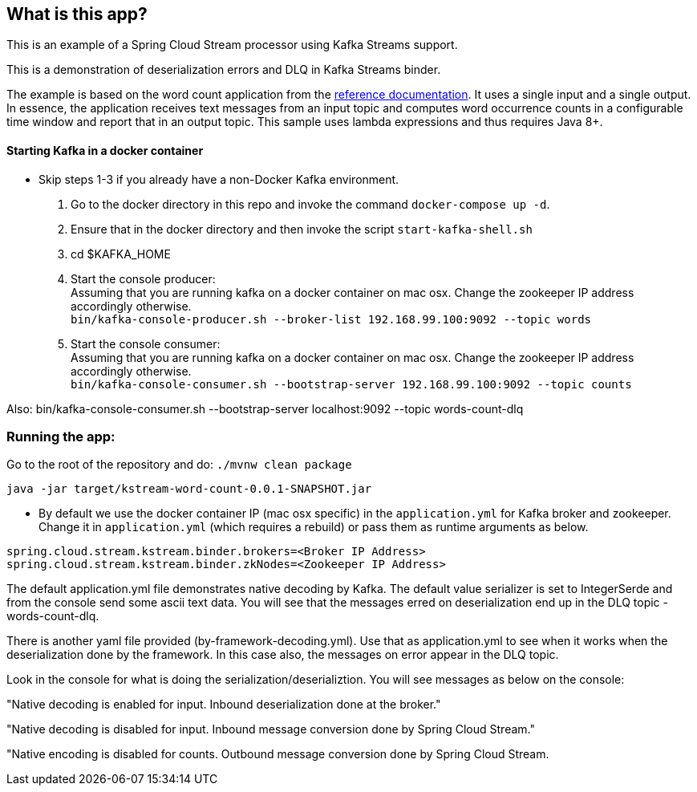 == What is this app?

This is an example of a Spring Cloud Stream processor using Kafka Streams support.

This is a demonstration of deserialization errors and DLQ in Kafka Streams binder.

The example is based on the word count application from the https://github.com/confluentinc/examples/blob/3.2.x/kafka-streams/src/main/java/io/confluent/examples/streams/WordCountLambdaExample.java[reference documentation].
It uses a single input and a single output.
In essence, the application receives text messages from an input topic and computes word occurrence counts in a configurable time window and report that in an output topic.
This sample uses lambda expressions and thus requires Java 8+.

==== Starting Kafka in a docker container

* Skip steps 1-3 if you already have a non-Docker Kafka environment.

1. Go to the docker directory in this repo and invoke the command `docker-compose up -d`.
2. Ensure that in the docker directory and then invoke the script `start-kafka-shell.sh`
3. cd $KAFKA_HOME
4. Start the console producer: +
Assuming that you are running kafka on a docker container on mac osx. Change the zookeeper IP address accordingly otherwise. +
`bin/kafka-console-producer.sh --broker-list 192.168.99.100:9092 --topic words`
5. Start the console consumer: +
Assuming that you are running kafka on a docker container on mac osx. Change the zookeeper IP address accordingly otherwise. +
`bin/kafka-console-consumer.sh --bootstrap-server 192.168.99.100:9092 --topic counts`

Also: bin/kafka-console-consumer.sh --bootstrap-server localhost:9092 --topic words-count-dlq

=== Running the app:

Go to the root of the repository and do: `./mvnw clean package`

`java -jar target/kstream-word-count-0.0.1-SNAPSHOT.jar`

* By default we use the docker container IP (mac osx specific) in the `application.yml` for Kafka broker and zookeeper.
Change it in `application.yml` (which requires a rebuild) or pass them as runtime arguments as below.

`spring.cloud.stream.kstream.binder.brokers=<Broker IP Address>` +
`spring.cloud.stream.kstream.binder.zkNodes=<Zookeeper IP Address>`

The default application.yml file demonstrates native decoding by Kafka.
The default value serializer is set to IntegerSerde and from the console send some ascii text data.
You will see that the messages erred on deserialization end up in the DLQ topic - words-count-dlq.

There is another yaml file provided (by-framework-decoding.yml).
Use that as application.yml to see when it works when the deserialization done by the framework.
In this case also, the messages on error appear in the DLQ topic.

Look in the console for what is doing the serialization/deserializtion.
You will see messages as below on the console:

"Native decoding is enabled for input. Inbound deserialization done at the broker."

"Native decoding is disabled for input. Inbound message conversion done by Spring Cloud Stream."

"Native encoding is disabled for counts. Outbound message conversion done by Spring Cloud Stream.

